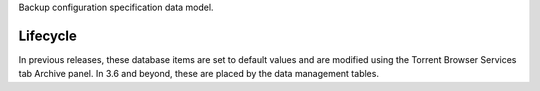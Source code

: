 Backup configuration specification data model.

Lifecycle
---------

In previous releases, these database items are set to default values and are modified using the Torrent Browser Services tab Archive panel. In 3.6 and beyond, these are placed by the data management tables.
